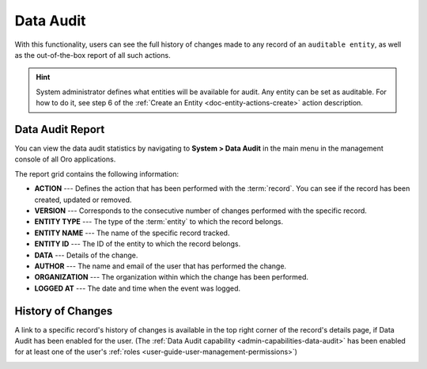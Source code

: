 .. _user-guide-data-audit:

Data Audit
==========

With this functionality, users can see the full history of changes made to any record of an ``auditable entity``, as well as the out-of-the-box report of all such 
actions.

.. hint:: System administrator defines what entities will be available for audit. Any entity can be set as auditable. For how to do it, see step 6 of the :ref:`Create an Entity <doc-entity-actions-create>` action description.
    
    
Data Audit Report
-----------------

You can view the data audit statistics by navigating to **System > Data Audit** in the main menu in the management console of all Oro applications.

The report grid contains the following information:

* **ACTION** --- Defines the action that has been performed with the :term:`record`. You can see if the record has been created, updated or removed.
* **VERSION** --- Corresponds to the consecutive number of changes performed with the specific record.
* **ENTITY TYPE** --- The type of the :term:`entity` to which the record belongs.
* **ENTITY NAME** --- The name of the specific record tracked.
* **ENTITY ID** --- The ID of the entity to which the record belongs.
* **DATA** --- Details of the change.
* **AUTHOR** --- The name and email of the user that has performed the change.
* **ORGANIZATION** --- The organization within which the change has been performed.
* **LOGGED AT** --- The date and time when the event was logged.

.. image:: /img/system/data_audit/data_audit_ex.png
   :alt: The sample of a data audit report


History of Changes
------------------

A link to a specific record's history of changes is available in the top right corner of the record's details page, if Data Audit has been enabled for the user. (The :ref:`Data Audit capability <admin-capabilities-data-audit>` has been enabled for at least one of the user's :ref:`roles <user-guide-user-management-permissions>`)

.. image:: /img/system/data_audit/view_history.png
   :alt: Show the Change History link on the page of the record that has Data Audit enabled

    